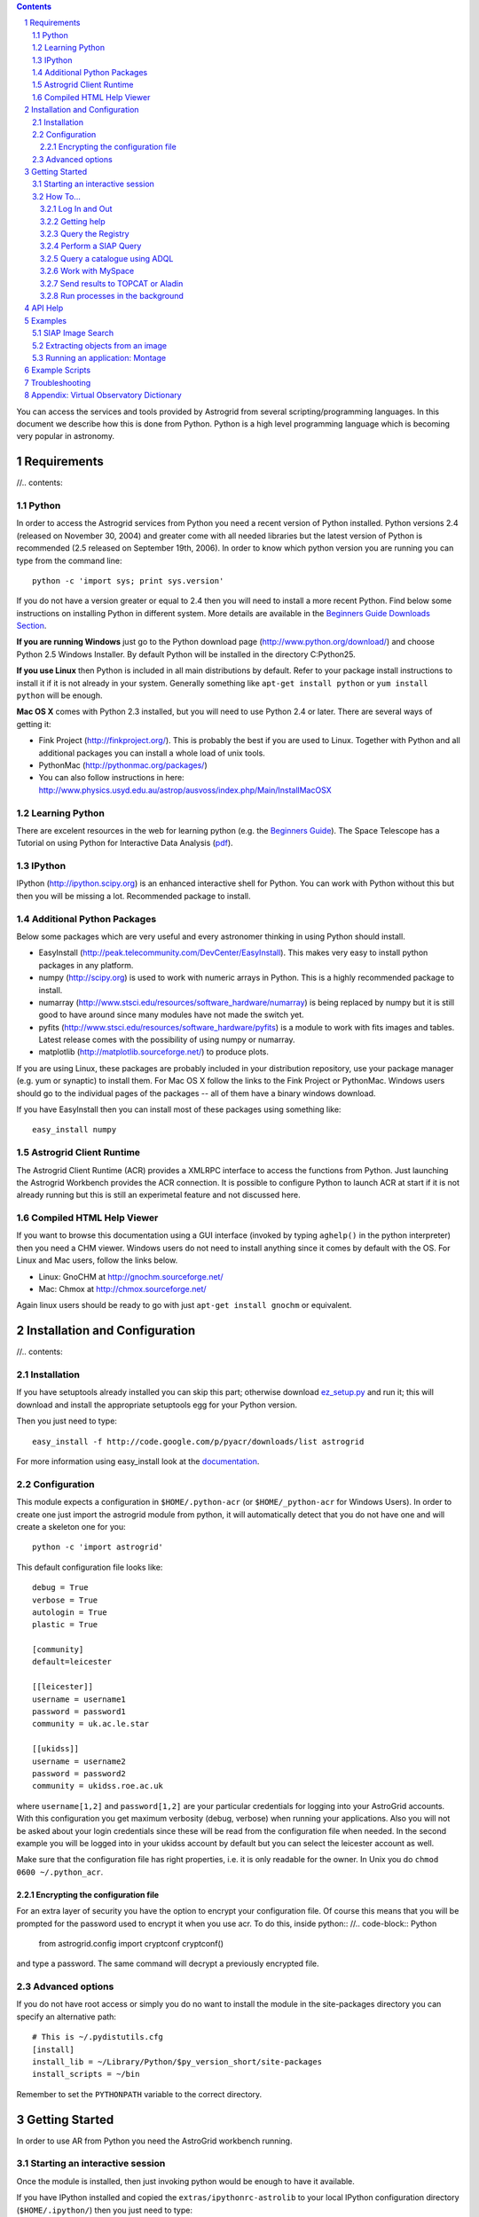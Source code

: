.. contents::
.. sectnum::

.. raw:: html

   <p>&nbsp;</p>
   
You can access the services and tools provided by Astrogrid from several scripting/programming
languages. In this document we describe how this is done from Python. Python is a high level
programming language which is becoming very popular in astronomy.
   
.. image:: workbench_python.png
   :align: center

.. raw:: html

   <p style="font-size: smaller; color: #444; text-align: center">Notice the little Python logo on 
   the bottom right...</p>   
   
   
.. file: requirements.rst

Requirements
------------

//.. contents::

Python
~~~~~~

In order to access the Astrogrid services from Python you need a recent version of 
Python installed. Python versions 2.4 (released on November 30, 2004) and greater 
come with all needed libraries but the latest version of Python is recommended 
(2.5 released on September 19th, 2006). In order to know which python version you are
running you can type from the command line::

   python -c 'import sys; print sys.version'

If you do not have a version greater or equal to 2.4 then you will need to install a more
recent Python. Find below some instructions on installing Python in different system. 
More details are available in the 
`Beginners Guide Downloads Section <http://wiki.python.org/moin/BeginnersGuide/Download>`__.

**If you are running Windows** just go to the Python download page 
(http://www.python.org/download/) and choose Python 2.5 Windows Installer. 
By default Python will be installed in the directory C:\Python25. 

**If you use Linux** then Python is included in all main distributions by default. Refer to 
your package install instructions to install it if it is not already in your system. 
Generally something like ``apt-get install python`` or ``yum install python`` will be enough. 

**Mac OS X** comes with Python 2.3 installed, but you will need to use Python 2.4 or later. 
There are several ways of getting it:

* Fink Project (http://finkproject.org/). This is probably the best if you are used to Linux. 
  Together with Python and all additional packages you can install a whole load of unix tools.
* PythonMac (http://pythonmac.org/packages/)  
* You can also follow instructions in here: http://www.physics.usyd.edu.au/astrop/ausvoss/index.php/Main/InstallMacOSX
  
Learning Python
~~~~~~~~~~~~~~~

There are excelent resources in the web for learning python 
(e.g. the `Beginners Guide <http://wiki.python.org/moin/BeginnersGuide>`__). 
The Space Telescope has a Tutorial on using Python for Interactive Data Analysis (pdf_).

.. _pdf: http://stsdas.stsci.edu/perry/pydatatut.pdf

IPython
~~~~~~~

IPython (http://ipython.scipy.org) is an enhanced interactive shell for Python. You can
work with Python without this but then you will be missing a lot. Recommended package to install.

Additional Python Packages
~~~~~~~~~~~~~~~~~~~~~~~~~~

Below some packages which are very useful and every astronomer thinking in using Python 
should install. 

* EasyInstall (http://peak.telecommunity.com/DevCenter/EasyInstall). This makes very easy
  to install python packages in any platform.
* numpy (http://scipy.org) is used to work with numeric arrays in Python. This is a highly
  recommended package to install.
* numarray (http://www.stsci.edu/resources/software_hardware/numarray) is being replaced by numpy 
  but it is still good to have around since many modules have not made the switch yet.
* pyfits (http://www.stsci.edu/resources/software_hardware/pyfits) is a module to work with fits 
  images and tables. Latest release comes with the possibility of using numpy or numarray.
* matplotlib (http://matplotlib.sourceforge.net/) to produce plots.

If you are using Linux, these packages are probably included in your distribution repository, 
use your package manager (e.g. yum or synaptic) to install them. For Mac OS X follow the 
links to the Fink Project or PythonMac. Windows users should go to the individual pages 
of the packages -- all of them have a binary windows download.

If you have EasyInstall then you can install most of these packages using something like::

   easy_install numpy

Astrogrid Client Runtime
~~~~~~~~~~~~~~~~~~~~~~~~

The Astrogrid Client Runtime (ACR) provides a XMLRPC interface to access the functions 
from Python. Just launching the Astrogrid Workbench provides the ACR connection. It is possible
to configure Python to launch ACR at start if it is not already running but this is still 
an experimetal feature and not discussed here.

Compiled HTML Help Viewer
~~~~~~~~~~~~~~~~~~~~~~~~~

If you want to browse this documentation using a GUI interface (invoked by typing ``aghelp()`` in
the python interpreter) then you need a CHM viewer. Windows users do not need to install 
anything since it comes by default with the OS. For Linux and Mac users, follow the links below.

* Linux: GnoCHM at http://gnochm.sourceforge.net/
* Mac: Chmox at http://chmox.sourceforge.net/

Again linux users should be ready to go with just ``apt-get install gnochm`` or equivalent.

.. image:: chmox.jpg
   :align: center
   
.. file: install.rst

Installation and Configuration
------------------------------

//.. contents::

Installation
~~~~~~~~~~~~

If you have setuptools already installed you can skip this part; otherwise download `ez_setup.py <http://peak.telecommunity.com/dist/ez_setup.py>`_
and run it; this will download and install the appropriate setuptools egg for your Python version.

Then you just need to type::

   easy_install -f http://code.google.com/p/pyacr/downloads/list astrogrid

For more information using easy_install look at the 
`documentation <http://peak.telecommunity.com/DevCenter/EasyInstall>`__.

Configuration
~~~~~~~~~~~~~

This module expects a configuration in ``$HOME/.python-acr`` (or ``$HOME/_python-acr`` for Windows
Users). In order to create one just import the astrogrid module from python, it will automatically
detect that you do not have one and will create a skeleton one for you::

   python -c 'import astrogrid'

This default configuration file looks like::

  debug = True
  verbose = True
  autologin = True
  plastic = True
  
  [community]
  default=leicester
  
  [[leicester]]
  username = username1
  password = password1
  community = uk.ac.le.star
  
  [[ukidss]]
  username = username2
  password = password2
  community = ukidss.roe.ac.uk

where ``username[1,2]`` and ``password[1,2]`` are your particular credentials for logging into your
AstroGrid accounts. With this configuration you get maximum verbosity (debug, verbose) when running
your applications. Also you will not be asked about your login credentials since these will be read
from the configuration file when needed. In the second example you will be logged into in your
ukidss account by default but you can select the leicester account as well.

Make sure that the configuration file has right properties, i.e. it is only readable for the owner. 
In Unix you do ``chmod 0600 ~/.python_acr``. 

Encrypting the configuration file
'''''''''''''''''''''''''''''''''

For an extra layer of security you have the option to encrypt your configuration file. Of course
this means that you will be prompted for the password used to encrypt it when you use acr.
To do this, inside python::
//.. code-block:: Python

   from astrogrid.config import cryptconf
   cryptconf()
   
and type a password. The same command will decrypt a previously encrypted file.

Advanced options
~~~~~~~~~~~~~~~~

If you do not have root access or simply you do no want to install the module in the site-packages
directory you can specify an alternative path::

   # This is ~/.pydistutils.cfg
   [install]
   install_lib = ~/Library/Python/$py_version_short/site-packages
   install_scripts = ~/bin

Remember to set the ``PYTHONPATH`` variable to the correct directory.

.. file: gettingstarted.rst

Getting Started
---------------

In order to use AR from Python you need the AstroGrid workbench running.

Starting an interactive session
~~~~~~~~~~~~~~~~~~~~~~~~~~~~~~~

Once the module is installed, then just invoking python would be enough to have it available.

If you have IPython installed and copied the ``extras/ipythonrc-astrolib`` to your local
IPython configuration directory (``$HOME/.ipython/``) then you just need to type::

  ipython -p astrogrid
   
If you have installed the pylab package you can do a lot of plotting and numerical processing.
In this case you can type::

  ipython -pylab -p astrogrid

otherwise for normal python or ipython type::

  python
  from astrogrid import acr
  
.. file: howto.rst

How To...
~~~~~~~~~

.. file: howto_login.rst

Log In and Out
''''''''''''''

Once you have a configuration file as described above you can login
into your different accounts using::
//.. code-block:: Python

  # Login in the default account
  acr.login()
    
  # Login in your ukidss account
  acr.login('ukidss')
  
  # Login user particular credentials
  acr.login(username, password, community)

To log out simply type::
//.. code-block:: Python

  acr.logout()

.. file: howto_help.rst

Getting help
''''''''''''

Suppose that we want to perform a conesearch, so we first import the ConeSearch class::
//.. code-block:: Python

   from astrogrid import ConeSearch
   
You can get help about the usage of the class and its methods by typing::
//.. code-block:: Python

   help(ConeSearch)
   
If you have a CHM viewer installed (see above) you can get an enhanced page help by typing::
//.. code-block:: Python

   from astrogrid import aghelp
   aghelp()

.. file: howto_registry.rst

Query the Registry
''''''''''''''''''

The registry holds the information about all services available within the VO. Below some examples
on querying the registry for resources.
::
//.. code-block:: Python

   from astrogrid import Registry
   reg = Registry()
   
   # search for Cone services related to SDSS
   # and print their ids
   list = reg.searchCone('SDSS')
   print [p['id'] for p in list]
   
   # Print the description of service number 5 of the list
   print list[5]['content']['description']

.. file: howto_siap.rst

Perform a SIAP Query
''''''''''''''''''''

This are the basic lines to perform a SIAP search. For a more complete example
and link to a full working script look below in the examples section::
//.. code-block:: Python

   from astrogrid import SiapSearch
   siap = SiapSearch('ivo://roe.ac.uk/services/SIAPDR4-images')
   result = siap.execute(180.0, 2.0, 1.0)  

.. file: howto_dsa.rst

Query a catalogue using ADQL
''''''''''''''''''''''''''''

[Development::VOExplorer]
In order to query a service which provides ADQL capabilities we use the Data Set Access
class (DSA). The following example illustrates the basic commands to query the 2MASS PSC
catalogue::
//.. code-block:: Python

   from astrogrid import DSA
   db = DSA('ivo://wfau.roe.ac.uk/twomass-dsa/ceaApplication')
   app = db.query('SELECT TOP 10 * FROM twomass_psc AS x')
   
   app.status()
   
   result = app.results[0]
   
.. file: howto_myspace.rst

Work with MySpace
'''''''''''''''''

This is how you list the contents of your root directory of MySpace::
//.. code-block:: Python

   from astrogrid import MySpace
   m = MySpace()
   m.ls()
   
You can delete files or folders::
//.. code-block:: Python

   m.rm('#test/file.vot')
   m.rm('#test/', recursive=True)
   
and read file from MySpace::
//.. code-block:: Python

   img = m.readfile('#sdss/image.fits')

File names in MySpace always start with the hash key (#) or with 'ivo://'. For instance
when broadcasting a file to plastic listening applications::
//.. code-block:: Python

  # A file in local disk
  broadcast('image.fits')
  
  # A file in MySpace
  broadcast('#image.fits')

.. file: howto_plastic.rst

Send results to TOPCAT or Aladin
''''''''''''''''''''''''''''''''

If TOPCAT or Aladin (or any other Plastic listening application) are running t
hen you can send the results from your queries or tasks directly to them. This is how::
//.. code-block:: Python

   # Send a local file to Aladin
   acr.plastic.broadcast('image.fits', 'Aladin')
   
   # Send a file in MySpace to all applications
   acr.plastic.broadcast('#sdss/catalogue.vot')
   
   # Send the result from a cone search to Topcat
   result = cone.execute(250.0, 54.0, 0.3)
   acr.plastic.broadcast(result, 'Topcat')   

.. file: howto_background.rst

Run processes in the background
'''''''''''''''''''''''''''''''

Using IPython it is possible to run any process in the background. E.g.::
//.. code-block:: Python

   cone = ConeSearch("ivo://ned.ipac/Basic_Data_Near_Position")
   %bg cone.execute(180.0, 1.0, 0.1)
   %bg cone.execute(180.0, 2.0, 0.1)
   %bg cone.execute(180.0, 3.0, 1)
   
   jobs.status()
   Running jobs:
   2 : cone.execute(180.0, 3.0, 1)
   
   Completed jobs:
   0 : cone.execute(180.0, 1.0, 0.1)
   1 : cone.execute(180.0, 2.0, 0.1)
   
   jobs[1].status()
   'Completed'
   
   votable = jobs[1].result

.. file: api.rst

API Help
--------

The API is described `here <api.pdf>`__. The latest reference document is always included in the
``doc/api.pdf`` file in the source distribution.

.. file: examples.rst

Examples
--------

Below some examples which how some of the capabilities of the system.

.. file: examples_siap.rst

SIAP Image Search
~~~~~~~~~~~~~~~~~

The Simple Image Access Protocol allows to query a service for images which have observed 
a particular area of sky. The following example reads a list of object names from a file and 
uses the Sesame service to look at the coordinates of the object. Then for each of them, queries
the SDSS DR4 image service for images which have observed the object. The resultant votables are 
saved to a file for each object in the local disk.
::
//.. code-block:: Python

   # We read a list of object names from a file   
   # (see the completed script)
   
   # Initialize siap service search and name resolver
   siap = SiapSearch('ivo://roe.ac.uk/services/SIAPDR4-images')
   s = sesame()
   
   # Loop for each object of the list, query Vizier to get coordinates and execute
   # the SIAP search. The resultant VOTable is then saved to a file in the local
   # directory named after the object.
   for obj in objects:
        coords, ra, dec = s.resolve(obj)
        votable = siap.execute(ra, dec, 30.0/3600.0)
        open('%s.vot' % obj, 'w').write(votable)
        
One can substitute the last loop for the following one in order to save the output tables to
MySpace instead of local disk::
//.. code-block:: Python

   # Same loop as above. Now we save the VOTables to MySpace
   # We convert spaces to underscores in the saved filename due to MySpace complains
   # We do not overwrite existing files. We assume here that the username, password
   # and community credentials are specified in the configuration file (see docs)
   for obj in objects:
        coords, ra, dec = s.resolve(obj)
        ofile = '#siap/%s.vot' % obj.replace(' ','_')
        votable = siap.execute(ra, dec, 30.0/3600.0, saveAs=ofile)
   
Note that a cone search is done exactly in the same way using ConeSearch instead of SiapSearch.

File: `siapsearch.py <siapsearch.py>`__

.. file: examples_sextractor.rst

Extracting objects from an image
~~~~~~~~~~~~~~~~~~~~~~~~~~~~~~~~

In this example we are going to show how to fill in the necessary parameters needed
to run a application and then submit it to the system.

Note that if one of the values is a pointer to a file then it is necessary to set the
'indirect' flag.

In this example the variables params, filter and config are strings containing the 
SExtractor configuration files (i.e. they are not the names of the files but the contents o the 
files) so it is not necesary to set the 'indirect' flag.
::
//.. code-block:: Python

   # Application ID. This is the name of the application we are going to run.
   # It can be obtained from a registry search.
   id = 'ivo://org.astrogrid/SExtractor'
   
   # We fill in the application parameters
   app = Applications(id)
   
   app.inputs['ANALYSIS_THRESH']['value']=1.5
   app.inputs['IMAGE_BAND']['value']='R'
   app.inputs['MAG_ZEROPOINT']['value']=25.0
   app.inputs['SEEING_FWHM']['value']=1.2
   
   app.inputs['PARAMETERS_NAME']['value']=params
   app.inputs['FILTER_NAME']['value']=filter
   app.inputs['config_file']['value']=config
   
   app.inputs['DetectionImage']['value'] = '#sextractor/image.fits'
   app.inputs['PhotoImage']['value'] = '#sextractor/image.fits'

   app.outputs['CATALOG_NAME']['value'] = '#sextractor/image_cat.fits'
   
   # We submit the application.
   task=app.submit()

   # We can poll the status of the application
   task.status()

It is possible to send the image and generated catalogue to Aladin::
//.. code-block:: Python

   from astrogrid.plastic import broadcast
   broadcast('#sextractor/image.fits')
   broadcast('#sextractor/image_cat.fits')

The result is shown in the figure below:

.. image:: aladin.jpg   
   :alt: Output of SExtractor on a 2MASS image
   :align: center
   
The complete script is in: `sextractor.py <sextractor.py>`__

.. file: examples_montage.rst

Running an application: Montage
~~~~~~~~~~~~~~~~~~~~~~~~~~~~~~~

For this example we are going to create a mosaic from 2MASS images using Montage. First we
create an instance of the Applications class with the IVORN of the Montage application obtained 
from a registry search. The we fill in the app.inputs and app.outputs values and submit the 
application. Then we poll the status of the application until it is completed and we read the
result which has been saved to MySpace.
::
//.. code-block:: Python

   app = Applications('ivo://astrogrid.cam/Montage/prototype/2MASS-mosaic')
   
   # Now we fill in inputs...
   app.inputs['ra']['value'] = 312.75
   app.inputs['dec']['value'] = 44.37 
   app.inputs['size']['value'] = 0.3
   app.inputs['band']['value'] = 'K'
   
   # ...and outputs
   app.outputs['out.fits']['value'] = '#2mass/mosaic.fits'
   
   # Now submit the application
   task = app.submit() 
   
   # and check the status
   task.status() 
   
This example produced the following image:

.. image:: ic5070.jpg
   :alt: 2MASS image of IC5070 from Montage 
   :align: center

The complete script is available from: `montage_2mass.py <montage_2mass.py>`__

.. file: scripts.rst

Example Scripts
---------------

The following example scripts are available in the doc directory of the source distribution:

* siapsearch.py_: Runs a siap search on SDSS
* conesearch_2mass.py_: Executes a cone search to the 2MASS archive
* sextractor.py_: Extracts objects from image
* montage_2mass.py_: Produces a mosaic image from 2MASS

.. _siapsearch.py: siapsearch.py
.. _conesearch_2mass.py: conesearch_2mass.py
.. _sextractor.py: sextractor.py
.. _montage_2mass.py: montage_2mass.py

.. file: troubleshooting.rst

Troubleshooting
---------------

WARNING: Couldn't load the ACR config file - please start your ACR
  The AstroGrid workbench is not running.
  
ImportError: No module named _md5
  Your Python installation is broken. Make sure you have then OpenSSL libraries installed
  and that the ones used at compile time are the same as the ones used at runtime.
  
Error showing url: There is no default action associated with this location.
  When typing ``aghelp()`` this error appears if there is no application
  associated to open the HTML file. You will need to install GnoCHM and make
  sure that chm files are associated with it.

The required version of setuptools (>=0.6c6) is not available, and can't be installed while this script is running. Please install a more recent version first.
  Run ``python ez_setup.py`` from the source directory to install the required version of setuptools.

.. file: dictionary.rst

Appendix: Virtual Observatory Dictionary
----------------------------------------

Cone search
   A query which returns all objects within a defined distance from a particular position.
   
Registry
   This is the Google of the VO and holds information about all services published to the VO.
   
IVORN
   Who knows?

MySpace
   Virtual space storage.

Plastic
   Well...

SIAP
   Simple Image Access Protocol.
   More information in the `IVOA working draft <http://www.ivoa.net/Documents/latest/SIA.html>`__.
   
STAP
   Simple Time Access Protocol.
   
VOTable
   An XML format.


.. $LastChangedDate: 2007-06-18 12:22:21 +0100 (Mon, 18 Jun 2007) $

